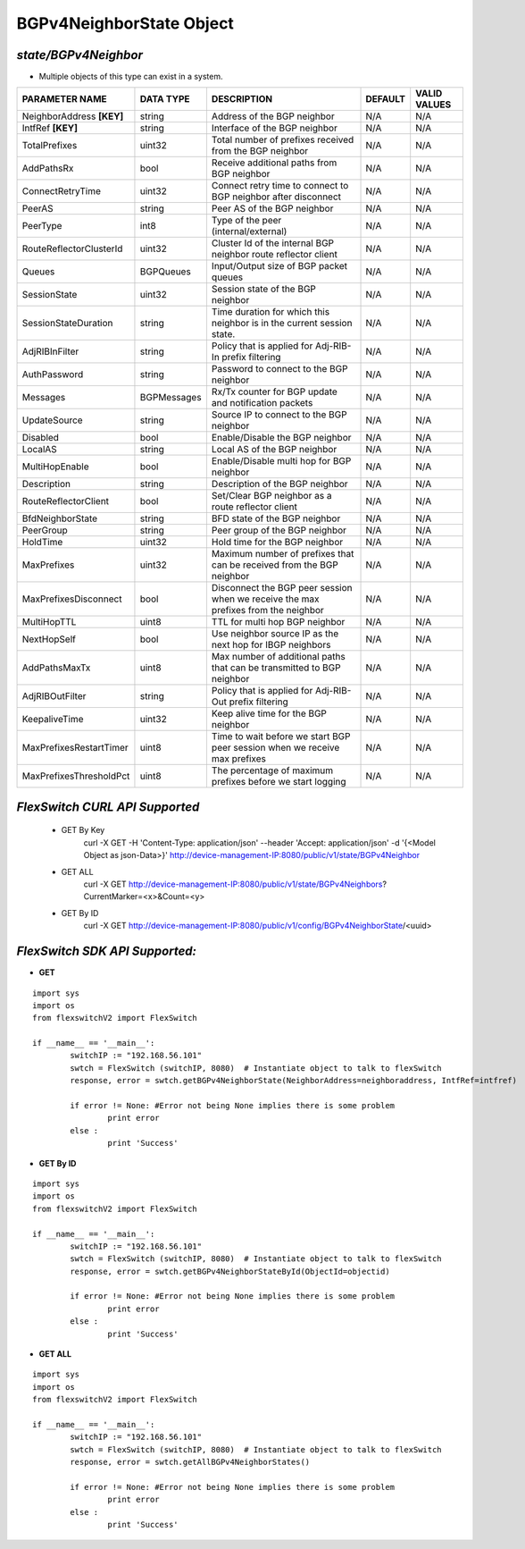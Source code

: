 BGPv4NeighborState Object
=============================================================

*state/BGPv4Neighbor*
------------------------------------

- Multiple objects of this type can exist in a system.

+---------------------------+---------------+--------------------------------+-------------+------------------+
|    **PARAMETER NAME**     | **DATA TYPE** |        **DESCRIPTION**         | **DEFAULT** | **VALID VALUES** |
+---------------------------+---------------+--------------------------------+-------------+------------------+
| NeighborAddress **[KEY]** | string        | Address of the BGP neighbor    | N/A         | N/A              |
+---------------------------+---------------+--------------------------------+-------------+------------------+
| IntfRef **[KEY]**         | string        | Interface of the BGP neighbor  | N/A         | N/A              |
+---------------------------+---------------+--------------------------------+-------------+------------------+
| TotalPrefixes             | uint32        | Total number of prefixes       | N/A         | N/A              |
|                           |               | received from the BGP neighbor |             |                  |
+---------------------------+---------------+--------------------------------+-------------+------------------+
| AddPathsRx                | bool          | Receive additional paths from  | N/A         | N/A              |
|                           |               | BGP neighbor                   |             |                  |
+---------------------------+---------------+--------------------------------+-------------+------------------+
| ConnectRetryTime          | uint32        | Connect retry time to          | N/A         | N/A              |
|                           |               | connect to BGP neighbor after  |             |                  |
|                           |               | disconnect                     |             |                  |
+---------------------------+---------------+--------------------------------+-------------+------------------+
| PeerAS                    | string        | Peer AS of the BGP neighbor    | N/A         | N/A              |
+---------------------------+---------------+--------------------------------+-------------+------------------+
| PeerType                  | int8          | Type of the peer               | N/A         | N/A              |
|                           |               | (internal/external)            |             |                  |
+---------------------------+---------------+--------------------------------+-------------+------------------+
| RouteReflectorClusterId   | uint32        | Cluster Id of the internal     | N/A         | N/A              |
|                           |               | BGP neighbor route reflector   |             |                  |
|                           |               | client                         |             |                  |
+---------------------------+---------------+--------------------------------+-------------+------------------+
| Queues                    | BGPQueues     | Input/Output size of BGP       | N/A         | N/A              |
|                           |               | packet queues                  |             |                  |
+---------------------------+---------------+--------------------------------+-------------+------------------+
| SessionState              | uint32        | Session state of the BGP       | N/A         | N/A              |
|                           |               | neighbor                       |             |                  |
+---------------------------+---------------+--------------------------------+-------------+------------------+
| SessionStateDuration      | string        | Time duration for which this   | N/A         | N/A              |
|                           |               | neighbor is in the current     |             |                  |
|                           |               | session state.                 |             |                  |
+---------------------------+---------------+--------------------------------+-------------+------------------+
| AdjRIBInFilter            | string        | Policy that is applied for     | N/A         | N/A              |
|                           |               | Adj-RIB-In prefix filtering    |             |                  |
+---------------------------+---------------+--------------------------------+-------------+------------------+
| AuthPassword              | string        | Password to connect to the BGP | N/A         | N/A              |
|                           |               | neighbor                       |             |                  |
+---------------------------+---------------+--------------------------------+-------------+------------------+
| Messages                  | BGPMessages   | Rx/Tx counter for BGP update   | N/A         | N/A              |
|                           |               | and notification packets       |             |                  |
+---------------------------+---------------+--------------------------------+-------------+------------------+
| UpdateSource              | string        | Source IP to connect to the    | N/A         | N/A              |
|                           |               | BGP neighbor                   |             |                  |
+---------------------------+---------------+--------------------------------+-------------+------------------+
| Disabled                  | bool          | Enable/Disable the BGP         | N/A         | N/A              |
|                           |               | neighbor                       |             |                  |
+---------------------------+---------------+--------------------------------+-------------+------------------+
| LocalAS                   | string        | Local AS of the BGP neighbor   | N/A         | N/A              |
+---------------------------+---------------+--------------------------------+-------------+------------------+
| MultiHopEnable            | bool          | Enable/Disable multi hop for   | N/A         | N/A              |
|                           |               | BGP neighbor                   |             |                  |
+---------------------------+---------------+--------------------------------+-------------+------------------+
| Description               | string        | Description of the BGP         | N/A         | N/A              |
|                           |               | neighbor                       |             |                  |
+---------------------------+---------------+--------------------------------+-------------+------------------+
| RouteReflectorClient      | bool          | Set/Clear BGP neighbor as a    | N/A         | N/A              |
|                           |               | route reflector client         |             |                  |
+---------------------------+---------------+--------------------------------+-------------+------------------+
| BfdNeighborState          | string        | BFD state of the BGP neighbor  | N/A         | N/A              |
+---------------------------+---------------+--------------------------------+-------------+------------------+
| PeerGroup                 | string        | Peer group of the BGP neighbor | N/A         | N/A              |
+---------------------------+---------------+--------------------------------+-------------+------------------+
| HoldTime                  | uint32        | Hold time for the BGP neighbor | N/A         | N/A              |
+---------------------------+---------------+--------------------------------+-------------+------------------+
| MaxPrefixes               | uint32        | Maximum number of prefixes     | N/A         | N/A              |
|                           |               | that can be received from the  |             |                  |
|                           |               | BGP neighbor                   |             |                  |
+---------------------------+---------------+--------------------------------+-------------+------------------+
| MaxPrefixesDisconnect     | bool          | Disconnect the BGP peer        | N/A         | N/A              |
|                           |               | session when we receive the    |             |                  |
|                           |               | max prefixes from the neighbor |             |                  |
+---------------------------+---------------+--------------------------------+-------------+------------------+
| MultiHopTTL               | uint8         | TTL for multi hop BGP neighbor | N/A         | N/A              |
+---------------------------+---------------+--------------------------------+-------------+------------------+
| NextHopSelf               | bool          | Use neighbor source IP as the  | N/A         | N/A              |
|                           |               | next hop for IBGP neighbors    |             |                  |
+---------------------------+---------------+--------------------------------+-------------+------------------+
| AddPathsMaxTx             | uint8         | Max number of additional paths | N/A         | N/A              |
|                           |               | that can be transmitted to BGP |             |                  |
|                           |               | neighbor                       |             |                  |
+---------------------------+---------------+--------------------------------+-------------+------------------+
| AdjRIBOutFilter           | string        | Policy that is applied for     | N/A         | N/A              |
|                           |               | Adj-RIB-Out prefix filtering   |             |                  |
+---------------------------+---------------+--------------------------------+-------------+------------------+
| KeepaliveTime             | uint32        | Keep alive time for the BGP    | N/A         | N/A              |
|                           |               | neighbor                       |             |                  |
+---------------------------+---------------+--------------------------------+-------------+------------------+
| MaxPrefixesRestartTimer   | uint8         | Time to wait before we start   | N/A         | N/A              |
|                           |               | BGP peer session when we       |             |                  |
|                           |               | receive max prefixes           |             |                  |
+---------------------------+---------------+--------------------------------+-------------+------------------+
| MaxPrefixesThresholdPct   | uint8         | The percentage of maximum      | N/A         | N/A              |
|                           |               | prefixes before we start       |             |                  |
|                           |               | logging                        |             |                  |
+---------------------------+---------------+--------------------------------+-------------+------------------+



*FlexSwitch CURL API Supported*
------------------------------------

	- GET By Key
		 curl -X GET -H 'Content-Type: application/json' --header 'Accept: application/json' -d '{<Model Object as json-Data>}' http://device-management-IP:8080/public/v1/state/BGPv4Neighbor
	- GET ALL
		 curl -X GET http://device-management-IP:8080/public/v1/state/BGPv4Neighbors?CurrentMarker=<x>&Count=<y>
	- GET By ID
		 curl -X GET http://device-management-IP:8080/public/v1/config/BGPv4NeighborState/<uuid>


*FlexSwitch SDK API Supported:*
------------------------------------



- **GET**


::

	import sys
	import os
	from flexswitchV2 import FlexSwitch

	if __name__ == '__main__':
		switchIP := "192.168.56.101"
		swtch = FlexSwitch (switchIP, 8080)  # Instantiate object to talk to flexSwitch
		response, error = swtch.getBGPv4NeighborState(NeighborAddress=neighboraddress, IntfRef=intfref)

		if error != None: #Error not being None implies there is some problem
			print error
		else :
			print 'Success'


- **GET By ID**


::

	import sys
	import os
	from flexswitchV2 import FlexSwitch

	if __name__ == '__main__':
		switchIP := "192.168.56.101"
		swtch = FlexSwitch (switchIP, 8080)  # Instantiate object to talk to flexSwitch
		response, error = swtch.getBGPv4NeighborStateById(ObjectId=objectid)

		if error != None: #Error not being None implies there is some problem
			print error
		else :
			print 'Success'




- **GET ALL**


::

	import sys
	import os
	from flexswitchV2 import FlexSwitch

	if __name__ == '__main__':
		switchIP := "192.168.56.101"
		swtch = FlexSwitch (switchIP, 8080)  # Instantiate object to talk to flexSwitch
		response, error = swtch.getAllBGPv4NeighborStates()

		if error != None: #Error not being None implies there is some problem
			print error
		else :
			print 'Success'


